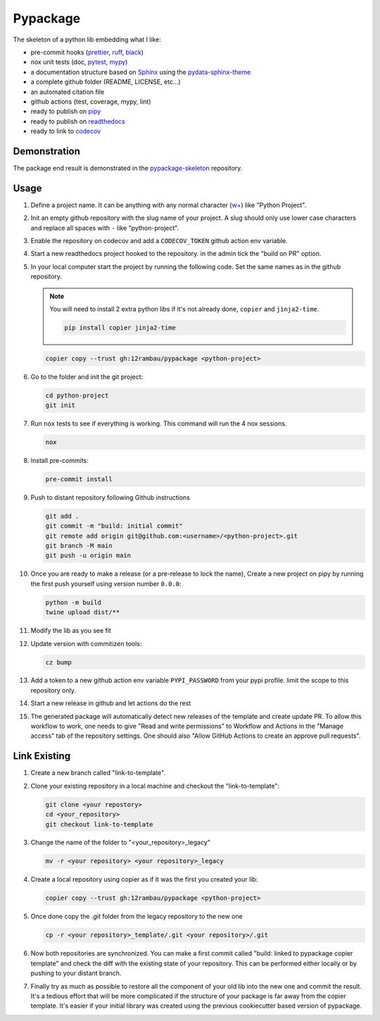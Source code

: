 Pypackage
=========

.. |release| image:: https://img.shields.io/github/v/release/12rambau/pypackage?logo=github&logoColor=white
   :alt: GitHub release (with filter)
   :target: https://github.com/12rambau/pypackage/releases

.. |workflow| image:: https://img.shields.io/github/actions/workflow/status/12rambau/pypackage/unit.yaml?logo=github&logoColor=white
   :alt: GitHub Workflow Status (with event)
   :target: https://github.com/12rambau/pypackage/actions/workflows/unit.yaml

.. |docs| image:: https://img.shields.io/readthedocs/12rambau-pypackage?logo=readthedocs&logoColor=white
   :alt: Read the Docs
   :target: https://12rambau-pypackage.readthedocs.io/en/latest/

|release| |workflow| |docs|

The skeleton of a python lib embedding what I like:

- pre-commit hooks (`prettier <https://prettier.io/>`__, `ruff <https://beta.ruff.rs/docs/>`__, `black <https://black.readthedocs.io>`__)
- nox unit tests (doc, `pytest <https://docs.pytest.org>`__, `mypy <https://mypy.readthedocs.io>`__)
- a documentation structure based on `Sphinx <https://www.sphinx-doc.org>`__ using the `pydata-sphinx-theme <https://pydata-sphinx-theme.readthedocs.io>`__
- a complete github folder (README, LICENSE, etc...)
- an automated citation file
- github actions (test, coverage, mypy, lint)
- ready to publish on `pipy <https://pypi.org/>`__
- ready to publish on `readthedocs <https://readthedocs.org/>`__
- ready to link to `codecov <https://app.codecov.io>`__

Demonstration
-------------

The package end result is demonstrated in the `pypackage-skeleton <https://github.com/12rambau/pypackage-skeleton>`__ repository.

Usage
-----

#.  Define a project name. It can be anything with any normal character (`w+ <regexr.com/7aj95>`__) like "Python Project".

#.  Init an empty github repository with the slug name of your project. A slug should only use lower case characters and replace all spaces with ``-`` like "python-project".

#.  Enable the repository on codecov and add a ``CODECOV_TOKEN`` github action env variable.

#.  Start a new readthedocs project hooked to the repository. in the admin tick the "build on PR" option.

#.  In your local computer start the project by running the following code. Set the same names as in the github repository.

    .. note::
        You will need to install 2 extra python libs if it's not already done, ``copier`` and ``jinja2-time``.

        .. code-block:: console

            pip install copier jinja2-time

    .. code-block:: console

        copier copy --trust gh:12rambau/pypackage <python-project>

#.  Go to the folder and init the git project:

    .. code-block:: console

        cd python-project
        git init

#.  Run ``nox`` tests to see if everything is working. This command will run the 4 nox sessions.

    .. code-block:: console

        nox

#.  Install pre-commits:

    .. code-block:: console

        pre-commit install

#.  Push to distant repository following Github instructions

    .. code-block:: console

        git add .
        git commit -m "build: initial commit"
        git remote add origin git@github.com:<username>/<python-project>.git
        git branch -M main
        git push -u origin main

#.  Once you are ready to make a release (or a pre-release to lock the name), Create a new project on pipy by running the first push yourself using version number ``0.0.0``:

    .. code-block:: console

        python -m build
        twine upload dist/**

#.  Modify the lib as you see fit

#.  Update version with commitizen tools:

    .. code-block:: console

        cz bump

#.  Add a token to a new github action env variable ``PYPI_PASSWORD`` from your pypi profile. limit the scope to this repository only.

#.  Start a new release in github and let actions do the rest

#. The generated package will automatically detect new releases of the template and create update PR. To allow this workflow to work, one needs to give "Read and write permissions" to Workflow and Actions in the "Manage access" tab of the repository settings. One should also "Allow GitHub Actions to create an approve pull requests".

Link Existing 
-------------

#. Create a new branch called "link-to-template".

#.  Clone your existing repository in a local machine and checkout the "link-to-template":

    .. code-block:: console
    
        git clone <your repostory>  
        cd <your_repository>
        git checkout link-to-template

#.  Change the name of the folder to "<your_repository>_legacy"

    .. code-block:: console

        mv -r <your repository> <your repository>_legacy

#.  Create a local repository using copier as if it was the first you created your lib: 

    .. code-block:: console

        copier copy --trust gh:12rambau/pypackage <python-project>

#.  Once done copy the `.git` folder from the legacy repository to the new one 

    .. code-block:: console

        cp -r <your repository>_template/.git <your repository>/.git

#.  Now both repositories are synchronized. 
    You can make a first commit called "build: linked to pypackage copier template" and check the diff with the existing state of your repository.
    This can be performed either locally or by pushing to your distant branch. 

#.  Finally try as much as possible to restore all the component of your old lib into the new one and commit the result. 
    It's a tedious effort that will be more complicated if the structure of your package is far away from the copier template. 
    It's easier if your initial library was created using the previous cookiecutter based version of pypackage. 



